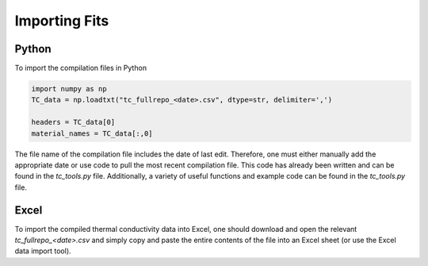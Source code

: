 Importing Fits
==============

Python
``````
To import the compilation files in Python

.. code-block:: python

    import numpy as np
    TC_data = np.loadtxt("tc_fullrepo_<date>.csv", dtype=str, delimiter=',')

    headers = TC_data[0]
    material_names = TC_data[:,0]

The file name of the compilation file includes the date of last edit. Therefore, one must either manually add the appropriate date or use code to pull the most recent compilation file. This code has already been written and can be found in the *tc_tools.py* file.
Additionally, a variety of useful functions and example code can be found in the *tc_tools.py* file.

Excel
`````
To import the compiled thermal conductivity data into Excel, one should download and open the relevant *tc_fullrepo_<date>.csv* and simply copy and paste the entire contents of the file into an Excel sheet (or use the Excel data import tool).